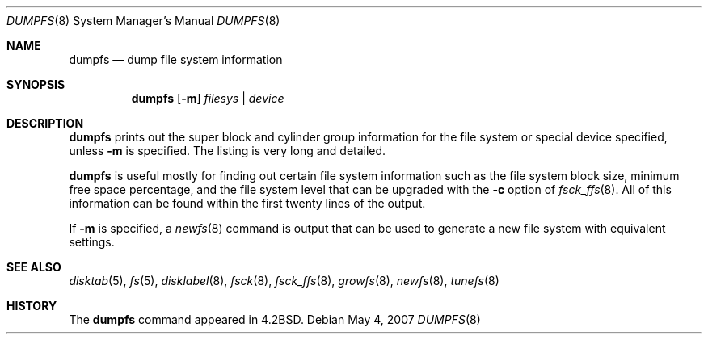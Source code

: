 .\"	$OpenBSD: src/sbin/dumpfs/dumpfs.8,v 1.9 2007/05/05 22:11:56 millert Exp $
.\"
.\" Copyright (c) 1983, 1991, 1993
.\"	The Regents of the University of California.  All rights reserved.
.\"
.\" Redistribution and use in source and binary forms, with or without
.\" modification, are permitted provided that the following conditions
.\" are met:
.\" 1. Redistributions of source code must retain the above copyright
.\"    notice, this list of conditions and the following disclaimer.
.\" 2. Redistributions in binary form must reproduce the above copyright
.\"    notice, this list of conditions and the following disclaimer in the
.\"    documentation and/or other materials provided with the distribution.
.\" 3. Neither the name of the University nor the names of its contributors
.\"    may be used to endorse or promote products derived from this software
.\"    without specific prior written permission.
.\"
.\" THIS SOFTWARE IS PROVIDED BY THE REGENTS AND CONTRIBUTORS ``AS IS'' AND
.\" ANY EXPRESS OR IMPLIED WARRANTIES, INCLUDING, BUT NOT LIMITED TO, THE
.\" IMPLIED WARRANTIES OF MERCHANTABILITY AND FITNESS FOR A PARTICULAR PURPOSE
.\" ARE DISCLAIMED.  IN NO EVENT SHALL THE REGENTS OR CONTRIBUTORS BE LIABLE
.\" FOR ANY DIRECT, INDIRECT, INCIDENTAL, SPECIAL, EXEMPLARY, OR CONSEQUENTIAL
.\" DAMAGES (INCLUDING, BUT NOT LIMITED TO, PROCUREMENT OF SUBSTITUTE GOODS
.\" OR SERVICES; LOSS OF USE, DATA, OR PROFITS; OR BUSINESS INTERRUPTION)
.\" HOWEVER CAUSED AND ON ANY THEORY OF LIABILITY, WHETHER IN CONTRACT, STRICT
.\" LIABILITY, OR TORT (INCLUDING NEGLIGENCE OR OTHERWISE) ARISING IN ANY WAY
.\" OUT OF THE USE OF THIS SOFTWARE, EVEN IF ADVISED OF THE POSSIBILITY OF
.\" SUCH DAMAGE.
.\"
.\"     @(#)dumpfs.8	8.1 (Berkeley) 6/5/93
.\"
.Dd May 4, 2007
.Dt DUMPFS 8
.Os
.Sh NAME
.Nm dumpfs
.Nd dump file system information
.Sh SYNOPSIS
.Nm dumpfs
.Op Fl m
.Ar filesys | device
.Sh DESCRIPTION
.Nm
prints out the super block and cylinder group information
for the file system or special device specified, unless
.Fl m
is specified.
The listing is very long and detailed.
.Pp
.Nm
is useful mostly for finding out certain file system
information such as the file system block size, minimum
free space percentage, and the file system level that
can be upgraded with the
.Fl c
option of
.Xr fsck_ffs 8 .
All of this information can be found within the first twenty
lines of the output.
.Pp
If
.Fl m
is specified, a
.Xr newfs 8
command is output that can be used to generate a new file system
with equivalent settings.
.Sh SEE ALSO
.Xr disktab 5 ,
.Xr fs 5 ,
.Xr disklabel 8 ,
.Xr fsck 8 ,
.Xr fsck_ffs 8 ,
.Xr growfs 8 ,
.Xr newfs 8 ,
.Xr tunefs 8
.Sh HISTORY
The
.Nm
command appeared in
.Bx 4.2 .

